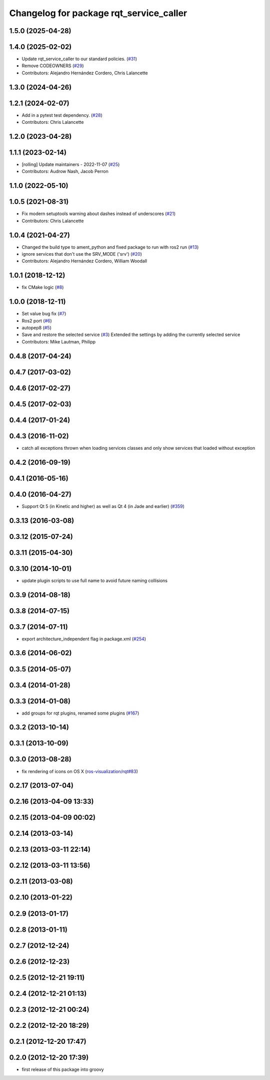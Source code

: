 ^^^^^^^^^^^^^^^^^^^^^^^^^^^^^^^^^^^^^^^^
Changelog for package rqt_service_caller
^^^^^^^^^^^^^^^^^^^^^^^^^^^^^^^^^^^^^^^^

1.5.0 (2025-04-28)
------------------

1.4.0 (2025-02-02)
------------------
* Update rqt_service_caller to our standard policies. (`#31 <https://github.com/ros-visualization/rqt_service_caller/issues/31>`_)
* Remove CODEOWNERS (`#29 <https://github.com/ros-visualization/rqt_service_caller/issues/29>`_)
* Contributors: Alejandro Hernández Cordero, Chris Lalancette

1.3.0 (2024-04-26)
------------------

1.2.1 (2024-02-07)
------------------
* Add in a pytest test dependency. (`#28 <https://github.com/ros-visualization/rqt_service_caller/issues/28>`_)
* Contributors: Chris Lalancette

1.2.0 (2023-04-28)
------------------

1.1.1 (2023-02-14)
------------------
* [rolling] Update maintainers - 2022-11-07 (`#25 <https://github.com/ros-visualization/rqt_service_caller/issues/25>`_)
* Contributors: Audrow Nash, Jacob Perron

1.1.0 (2022-05-10)
------------------

1.0.5 (2021-08-31)
------------------
* Fix modern setuptools warning about dashes instead of underscores (`#21 <https://github.com/ros-visualization/rqt_service_caller/issues/21>`_)
* Contributors: Chris Lalancette

1.0.4 (2021-04-27)
------------------
* Changed the build type to ament_python and fixed package to run with ros2 run (`#13 <https://github.com/ros-visualization/rqt_service_caller/issues/13>`_)
* ignore services that don't use the SRV_MODE ('srv') (`#20 <https://github.com/ros-visualization/rqt_service_caller/issues/20>`_)
* Contributors: Alejandro Hernández Cordero, William Woodall

1.0.1 (2018-12-12)
------------------
* fix CMake logic (`#8 <https://github.com/ros-visualization/rqt_service_caller/issues/8>`_)

1.0.0 (2018-12-11)
------------------
* Set value bug fix (`#7 <https://github.com/ros-visualization/rqt_service_caller/issues/7>`_)
* Ros2 port (`#6 <https://github.com/ros-visualization/rqt_service_caller/issues/6>`_)
* autopep8 (`#5 <https://github.com/ros-visualization/rqt_service_caller/issues/5>`_)
* Save and restore the selected service (`#3 <https://github.com/ros-visualization/rqt_service_caller/issues/3>`_)
  Extended the settings by adding the currently selected service
* Contributors: Mike Lautman, Philipp

0.4.8 (2017-04-24)
------------------

0.4.7 (2017-03-02)
------------------

0.4.6 (2017-02-27)
------------------

0.4.5 (2017-02-03)
------------------

0.4.4 (2017-01-24)
------------------

0.4.3 (2016-11-02)
------------------
* catch all exceptions thrown when loading services classes and only show services that loaded without exception

0.4.2 (2016-09-19)
------------------

0.4.1 (2016-05-16)
------------------

0.4.0 (2016-04-27)
------------------
* Support Qt 5 (in Kinetic and higher) as well as Qt 4 (in Jade and earlier) (`#359 <https://github.com/ros-visualization/rqt_common_plugins/pull/359>`_)

0.3.13 (2016-03-08)
-------------------

0.3.12 (2015-07-24)
-------------------

0.3.11 (2015-04-30)
-------------------

0.3.10 (2014-10-01)
-------------------
* update plugin scripts to use full name to avoid future naming collisions

0.3.9 (2014-08-18)
------------------

0.3.8 (2014-07-15)
------------------

0.3.7 (2014-07-11)
------------------
* export architecture_independent flag in package.xml (`#254 <https://github.com/ros-visualization/rqt_common_plugins/issues/254>`_)

0.3.6 (2014-06-02)
------------------

0.3.5 (2014-05-07)
------------------

0.3.4 (2014-01-28)
------------------

0.3.3 (2014-01-08)
------------------
* add groups for rqt plugins, renamed some plugins (`#167 <https://github.com/ros-visualization/rqt_common_plugins/issues/167>`_)

0.3.2 (2013-10-14)
------------------

0.3.1 (2013-10-09)
------------------

0.3.0 (2013-08-28)
------------------
* fix rendering of icons on OS X (`ros-visualization/rqt#83 <https://github.com/ros-visualization/rqt/issues/83>`_)

0.2.17 (2013-07-04)
-------------------

0.2.16 (2013-04-09 13:33)
-------------------------

0.2.15 (2013-04-09 00:02)
-------------------------

0.2.14 (2013-03-14)
-------------------

0.2.13 (2013-03-11 22:14)
-------------------------

0.2.12 (2013-03-11 13:56)
-------------------------

0.2.11 (2013-03-08)
-------------------

0.2.10 (2013-01-22)
-------------------

0.2.9 (2013-01-17)
------------------

0.2.8 (2013-01-11)
------------------

0.2.7 (2012-12-24)
------------------

0.2.6 (2012-12-23)
------------------

0.2.5 (2012-12-21 19:11)
------------------------

0.2.4 (2012-12-21 01:13)
------------------------

0.2.3 (2012-12-21 00:24)
------------------------

0.2.2 (2012-12-20 18:29)
------------------------

0.2.1 (2012-12-20 17:47)
------------------------

0.2.0 (2012-12-20 17:39)
------------------------
* first release of this package into groovy
